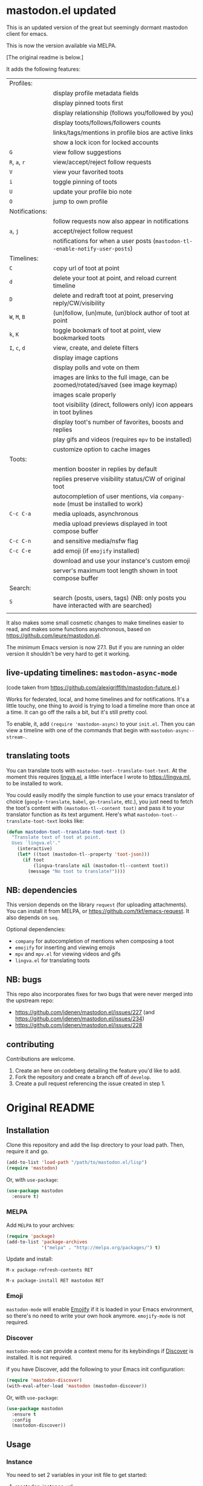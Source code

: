 #+OPTIONS: toc:nil

* mastodon.el updated

This is an updated version of the great but seemingly dormant mastodon client for emacs.

This is now the version available via MELPA.

[The original readme is below.]

It adds the following features:

| Profiles:      |                                                                                    |
|                | display profile metadata fields                                                    |
|                | display pinned toots first                                                         |
|                | display relationship (follows you/followed by you)                                 |
|                | display toots/follows/followers counts                                             |
|                | links/tags/mentions in profile bios are active links                               |
|                | show a lock icon for locked accounts                                               |
| =G=              | view follow suggestions                                                            |
| =R=, =a=, =r=        | view/accept/reject follow requests                                                 |
| =V=              | view your favorited toots                                                          |
| =i=              | toggle pinning of toots                                                            |
| =U=              | update your profile bio note                                                       |
| =O=              | jump to own profile                                                                |
| Notifications: |                                                                                    |
|                | follow requests now also appear in notifications                                   |
| =a=, =j=           | accept/reject follow request                                                       |
|                | notifications for when a user posts (=mastodon-tl--enable-notify-user-posts=)        |
| Timelines:     |                                                                                    |
| =C=              | copy url of toot at point                                                          |
| =d=              | delete your toot at point, and reload current timeline                             |
| =D=              | delete and redraft toot at point, preserving reply/CW/visibility                   |
| =W=, =M=, =B=        | (un)follow, (un)mute, (un)block author of toot at point                            |
| =k=, =K=           | toggle bookmark of toot at point, view bookmarked toots                            |
| =I=, =c=, =d=        | view, create, and delete filters                                                   |
|                | display image captions                                                             |
|                | display polls and vote on them                                                     |
|                | images are links to the full image, can be zoomed/rotated/saved (see image keymap) |
|                | images scale properly                                                              |
|                | toot visibility (direct, followers only) icon appears in toot bylines              |
|                | display toot's number of favorites, boosts and replies                             |
|                | play gifs and videos (requires =mpv= to be installed)                                |
|                | customize option to cache images                                                   |
| Toots:         |                                                                                    |
|                | mention booster in replies by default                                              |
|                | replies preserve visibility status/CW of original toot                             |
|                | autocompletion of user mentions, via =company-mode= (must be installed to work)      |
| =C-c C-a=        | media uploads, asynchronous                                                        |
|                | media upload previews displayed in toot compose buffer                             |
| =C-c C-n=        | and sensitive media/nsfw flag                                                      |
| =C-c C-e=        | add emoji (if =emojify= installed)                                                   |
|                | download and use your instance's custom emoji                                      |
|                | server's maximum toot length shown in toot compose buffer                          |
| Search:        |                                                                                    |
| =S=              | search (posts, users, tags) (NB: only posts you have interacted with are searched) |
|                |                                                                                    |

It also makes some small cosmetic changes to make timelines easier to read, and makes some functions asynchronous, based on https://github.com/ieure/mastodon.el.

The minimum Emacs version is now 27.1. But if you are running an older version it shouldn't be very hard to get it working.

** live-updating timelines: =mastodon-async-mode=

(code taken from https://github.com/alexjgriffith/mastodon-future.el.)

Works for federated, local, and home timelines and for notifications. It's a little touchy, one thing to avoid is trying to load a timeline more than once at a time. It can go off the rails a bit, but it's still pretty cool.

To enable, it, add =(require 'mastodon-async)= to your =init.el=. Then you can view a timeline with one of the commands that begin with =mastodon-async--stream-=.

** translating toots

You can translate toots with =mastodon-toot--translate-toot-text=. At the moment this requires [[https://codeberg.org/martianh/lingva.el][lingva.el]], a little interface I wrote to https://lingva.ml, to be installed to work.

You could easily modify the simple function to use your emacs translator of choice (=google-translate=, =babel=, =go-translate=, etc.), you just need to fetch the toot's content with =(mastodon-tl--content toot)= and pass it to your translator function as its text argument. Here's what =mastodon-toot--translate-toot-text= looks like:

#+begin_src emacs-lisp
  (defun mastodon-toot--translate-toot-text ()
    "Translate text of toot at point.
    Uses `lingva.el'."
      (interactive)
      (let* ((toot (mastodon-tl--property 'toot-json)))
        (if toot
            (lingva-translate nil (mastodon-tl--content toot))
          (message "No toot to translate?"))))
#+end_src

** NB: dependencies

This version depends on the library =request= (for uploading attachments). You can install it from MELPA, or https://github.com/tkf/emacs-request. It also depends on =seq=.

Optional dependencies:
- =company= for autocompletion of mentions when composing a toot
- =emojify= for inserting and viewing emojis
- =mpv= and =mpv.el= for viewing videos and gifs
- =lingva.el= for translating toots

** NB: bugs

This repo also incorporates fixes for two bugs that were never merged into the upstream repo: 
- https://github.com/jdenen/mastodon.el/issues/227 (and https://github.com/jdenen/mastodon.el/issues/234)
- https://github.com/jdenen/mastodon.el/issues/228

** contributing

Contributions are welcome.

1. Create an here on codeberg detailing the feature you'd like to add.
2. Fork the repository and create a branch off of =develop=.
3. Create a pull request referencing the issue created in step 1.

* Original README

** Installation

Clone this repository and add the lisp directory to your load path.
Then, require it and go.

#+BEGIN_SRC emacs-lisp
    (add-to-list 'load-path "/path/to/mastodon.el/lisp")
    (require 'mastodon)
#+END_SRC

Or, with =use-package=:

#+BEGIN_SRC emacs-lisp
  (use-package mastodon
    :ensure t)
#+END_SRC

*** MELPA

Add =MELPA= to your archives:

#+BEGIN_SRC emacs-lisp
  (require 'package)
  (add-to-list 'package-archives
               '("melpa" . "http://melpa.org/packages/") t)
#+END_SRC

Update and install:

=M-x package-refresh-contents RET=

=M-x package-install RET mastodon RET=

*** Emoji

=mastodon-mode= will enable [[https://github.com/iqbalansari/emacs-emojify][Emojify]] if it is loaded in your Emacs environment, so
there's no need to write your own hook anymore. =emojify-mode= is not required.

*** Discover

=mastodon-mode= can provide a context menu for its keybindings if [[https://github.com/mickeynp/discover.el][Discover]] is
installed. It is not required.

if you have Discover, add the following to your Emacs init configuration:

#+BEGIN_SRC emacs-lisp
  (require 'mastodon-discover)
  (with-eval-after-load 'mastodon (mastodon-discover))
#+END_SRC

Or, with =use-package=:

#+BEGIN_SRC emacs-lisp
  (use-package mastodon
    :ensure t
    :config
    (mastodon-discover))
#+END_SRC

** Usage
*** Instance

You need to set 2 variables in your init file to get started:

1. mastodon-instance-url
2. mastodon-active-user

(see their doc strings for details). For example If you want to post
toots as "example_user@social.instance.org", then put this in your init
file:

#+BEGIN_SRC emacs-lisp
    (setq mastodon-instance-url "https://social.instance.org"
          mastodon-active-user "example_user")
#+END_SRC

Then *restart* Emacs and run =M-x mastodon=. Make sure you are connected
to internet before you do this. If you have multiple mastodon accounts
you can activate one at a time by changing those two variables and
restarting Emacs.

If you have been using mastodon.el before this change and the above
steps do not work it's advisable that you delete the old file specified
by =mastodon-client--token-file= and restart Emacs and follow the steps
again.

*** Timelines

=M-x mastodon=

Opens a =*mastodon-home*= buffer in the major mode so you can see toots. You will be prompted for email and password. The app registration process will take place if your =mastodon-token-file= does not contain =:client_id= and =:client_secret=.

**** Keybindings

|-----------------+---------------------------------------------------------|
| Key             | Action                                                  |
|-----------------+---------------------------------------------------------|
|                 | /Help/                                                  |
| =?=             | Open context menu if =discover= is available            |
|                 | /Timeline actions/              |
| =n=             | Go to next item (toot, notification)                    |
| =p=             | Go to previous item (toot, notification)                |
| =M-n=/=<tab>=   | Go to the next interesting thing that has an action     |
| =M-p=/=<S-tab>= | Go to the previous interesting thing that has an action |
| =u=             | Update timeline                                         |
| =#=             | Prompt for tag and open its timeline                    |
| =A=             | Open author profile of toot under =point=               |
| =F=             | Open federated timeline                                 |
| =H=             | Open home timeline                                      |
| =L=             | Open local timeline                                     |
| =N=             | Open notifications timeline                             |
| =P=             | Open profile of user attached to toot under =point=     |
| =T=             | Open thread buffer for toot under =point=               |
|                 | /Toot actions/                                          |
| =c=             | Toggle content warning content                          |
| =b=             | Boost toot under =point=                                |
| =f=             | Favourite toot under =point=                            |
| =r=             | Reply to toot under =point=                             |
| =n=             | Compose a new toot                                      |
|                 | /Switching to other buffers/                            |
|                 | /Quitting/                                              |
| =q=             | Quit mastodon buffer, leave window open                 |
| =Q=             | Quit mastodon buffer and kill window                    |
|-----------------+---------------------------------------------------------|

**** Legend

|--------+-------------------------|
| Marker | Meaning                 |
|--------+-------------------------|
| =(B)=  | I boosted this toot.    |
| =(F)=  | I favourited this toot. |
|--------+-------------------------|

*** Toot toot

=M-x mastodon-toot=

Pops a new buffer/window with a =mastodon-toot= minor mode. Enter the
contents of your toot here. =C-c C-c= sends the toot. =C-c C-k= cancels.
Both actions kill the buffer and window.

If you have not previously authenticated, you will be prompted for your
account email and password. *NOTE*: Email and password are NOT stored by mastodon.el.

Authentication stores your access token in the =mastodon-auth--token=
variable. It is not stored on your filesystem, so you will have to
re-authenticate when you close/reopen Emacs.

**** Customization
The default toot visibility can be changed by setting or customizing the =mastodon-toot--default-visibility= variable. Valid values are ="public"=, ="unlisted"=, ="private"=, or =direct=.

Toot visibility can also be changed on a per-toot basis from the new toot buffer.

**** Keybindings

|-----------+------------------------|
| Key       | Action                 |
|-----------+------------------------|
| =C-c C-c= | Send toot              |
| =C-c C-k= | Cancel toot            |
| =C-c C-w= | Add content warning    |
| =C-c C-v= | Change toot visibility |
|-----------+------------------------|

** Roadmap

[[https://github.com/jdenen/mastodon.el/milestone/1][Here]] are the features I plan to implement before putting mastodon.el on MELPA.

[[https://github.com/jdenen/mastodon.el/milestone/2][Here]] are the plans I have for the =1.0.0= release.

** Contributing

PRs, issues, and feature requests are very welcome!

*** Features

1. Create an [[https://github.com/jdenen/mastodon.el/issues][issue]] detailing the feature you'd like to add.
2. Fork the repository and create a branch off of =develop=.
3. Create a pull request referencing the issue created in step 1.

*** Fixes

1. In an [[https://github.com/jdenen/mastodon.el/issues][issue]], let me know that you're working to fix it.
2. Fork the repository and create a branch off of =develop=.
3. Create a pull request referencing the issue from step 1.

** Connect

If you want to get in touch with me, give me a [[https://mastodon.social/@johnson][toot]] or leave an [[https://github.com/jdenen/mastodon.el/issues][issue]].
